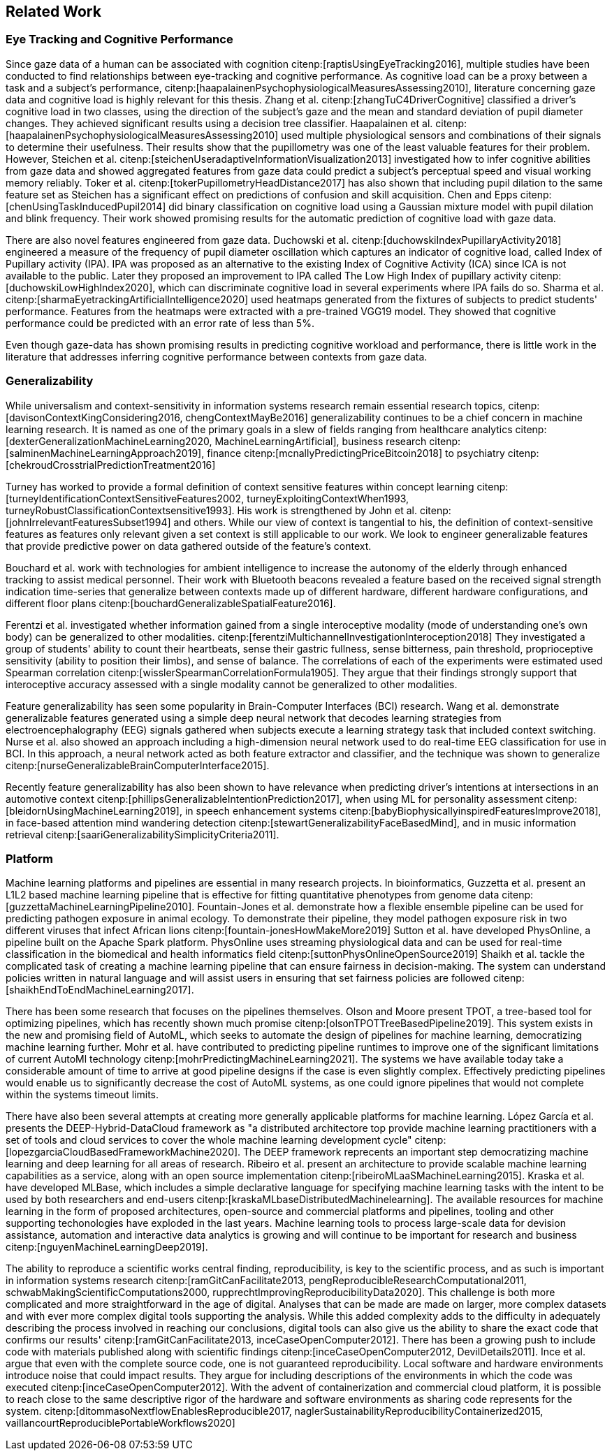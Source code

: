 == Related Work

=== Eye Tracking and Cognitive Performance

Since gaze data of a human can be associated with cognition citenp:[raptisUsingEyeTracking2016], multiple studies have been conducted to find relationships between eye-tracking and cognitive performance.
As cognitive load can be a proxy between a task and a subject's performance, citenp:[haapalainenPsychophysiologicalMeasuresAssessing2010], literature concerning gaze data and cognitive load is highly relevant for this thesis.
Zhang et al. citenp:[zhangTuC4DriverCognitive] classified a driver's cognitive load in two classes, using the direction of the subject's gaze and the mean and standard deviation of pupil diameter changes.
They achieved significant results using a decision tree classifier.
Haapalainen et al. citenp:[haapalainenPsychophysiologicalMeasuresAssessing2010] used multiple physiological sensors and combinations of their signals to determine their usefulness.
Their results show that the pupillometry was one of the least valuable features for their problem.
However, Steichen et al. citenp:[steichenUseradaptiveInformationVisualization2013] investigated how to infer cognitive abilities from gaze data and showed aggregated features from gaze data could predict a subject's perceptual speed and visual working memory reliably.
Toker et al. citenp:[tokerPupillometryHeadDistance2017] has also shown that including pupil dilation to the same feature set as Steichen has a significant effect on predictions of confusion and skill acquisition.
Chen and Epps citenp:[chenUsingTaskInducedPupil2014] did binary classification on cognitive load using a Gaussian mixture model with pupil dilation and blink frequency.
Their work showed promising results for the automatic prediction of cognitive load with gaze data.


There are also novel features engineered from gaze data.
Duchowski et al. citenp:[duchowskiIndexPupillaryActivity2018] engineered a measure of the frequency of pupil diameter oscillation which captures an indicator of cognitive load, called Index of Pupillary activity (IPA).
IPA was proposed as an alternative to the existing Index of Cognitive Activity (ICA) since ICA is not available to the public.
Later they proposed an improvement to IPA called The Low High Index of pupillary activity citenp:[duchowskiLowHighIndex2020], which can discriminate cognitive load in several experiments where IPA fails do so.
Sharma et al. citenp:[sharmaEyetrackingArtificialIntelligence2020] used heatmaps generated from the fixtures of subjects to predict students' performance.
Features from the heatmaps were extracted with a pre-trained VGG19 model.
They showed that cognitive performance could be predicted with an error rate of less than 5%.


Even though gaze-data has shown promising results in predicting cognitive workload and performance, there is little work in the literature that addresses inferring cognitive performance between contexts from gaze data.


=== Generalizability
While universalism and context-sensitivity in information systems research remain essential research topics, citenp:[davisonContextKingConsidering2016, chengContextMayBe2016] generalizability continues to be a chief concern in machine learning research.
It is named as one of the primary goals in a slew of fields ranging from healthcare analytics citenp:[dexterGeneralizationMachineLearning2020, MachineLearningArtificial], business research citenp:[salminenMachineLearningApproach2019], finance citenp:[mcnallyPredictingPriceBitcoin2018] to psychiatry citenp:[chekroudCrosstrialPredictionTreatment2016]

Turney has worked to provide a formal definition of context sensitive features within concept learning citenp:[turneyIdentificationContextSensitiveFeatures2002, turneyExploitingContextWhen1993, turneyRobustClassificationContextsensitive1993].
His work is strengthened by John et al. citenp:[johnIrrelevantFeaturesSubset1994] and others.
While our view of context is tangential to his, the definition of context-sensitive features as features only relevant given a set context is still applicable to our work.
We look to engineer generalizable features that provide predictive power on data gathered outside of the feature's context.

Bouchard et al. work with technologies for ambient intelligence to increase the autonomy of the elderly through enhanced tracking to assist medical personnel.
Their work with Bluetooth beacons revealed a feature based on the received signal strength indication time-series that generalize between contexts made up of different hardware, different hardware configurations, and different floor plans citenp:[bouchardGeneralizableSpatialFeature2016].

Ferentzi et al. investigated whether information gained from a single interoceptive modality (mode of understanding one's own body) can be generalized to other modalities. citenp:[ferentziMultichannelInvestigationInteroception2018]
They investigated a group of students' ability to count their heartbeats, sense their gastric fullness, sense bitterness, pain threshold, proprioceptive sensitivity (ability to position their limbs), and sense of balance.
The correlations of each of the experiments were estimated used Spearman correlation citenp:[wisslerSpearmanCorrelationFormula1905].
They argue that their findings strongly support that interoceptive accuracy assessed with a single modality cannot be generalized to other modalities.

Feature generalizability has seen some popularity in Brain-Computer Interfaces (BCI) research.
Wang et al. demonstrate generalizable features generated using a simple deep neural network that decodes learning strategies from electroencephalography (EEG) signals gathered when subjects execute a learning strategy task that included context switching.
Nurse et al. also showed an approach including a high-dimension neural network used to do real-time EEG classification for use in BCI.
In this approach, a neural network acted as both feature extractor and classifier, and the technique was shown to generalize citenp:[nurseGeneralizableBrainComputerInterface2015].

Recently feature generalizability has also been shown to have relevance when predicting driver's intentions at intersections in an automotive context citenp:[phillipsGeneralizableIntentionPrediction2017], when using ML for personality assessment citenp:[bleidornUsingMachineLearning2019], in speech enhancement systems citenp:[babyBiophysicallyinspiredFeaturesImprove2018], in face-based attention mind wandering detection citenp:[stewartGeneralizabilityFaceBasedMind], and in music information retrieval citenp:[saariGeneralizabilitySimplicityCriteria2011].


=== Platform

Machine learning platforms and pipelines are essential in many research projects.
In bioinformatics, Guzzetta et al. present an L1L2 based machine learning pipeline that is effective for fitting quantitative phenotypes from genome data citenp:[guzzettaMachineLearningPipeline2010].
Fountain-Jones et al. demonstrate how a flexible ensemble pipeline can be used for predicting pathogen exposure in animal ecology.
To demonstrate their pipeline, they model pathogen exposure risk in two different viruses that infect African lions citenp:[fountain-jonesHowMakeMore2019]
Sutton et al. have developed PhysOnline, a pipeline built on the Apache Spark platform.
PhysOnline uses streaming physiological data and can be used for real-time classification in the biomedical and health informatics field citenp:[suttonPhysOnlineOpenSource2019]
Shaikh et al. tackle the complicated task of creating a machine learning pipeline that can ensure fairness in decision-making. The system can understand policies written in natural language and will assist users in ensuring that set fairness policies are followed citenp:[shaikhEndToEndMachineLearning2017].

There has been some research that focuses on the pipelines themselves.
Olson and Moore present TPOT, a tree-based tool for optimizing pipelines, which has recently shown much promise citenp:[olsonTPOTTreeBasedPipeline2019].
This system exists in the new and promising field of AutoML, which seeks to automate the design of pipelines for machine learning, democratizing machine learning further.
Mohr et al. have contributed to predicting pipeline runtimes to improve one of the significant limitations of current AutoMl technology citenp:[mohrPredictingMachineLearning2021].
The systems we have available today take a considerable amount of time to arrive at good pipeline designs if the case is even slightly complex.
Effectively predicting pipelines would enable us to significantly decrease the cost of AutoML systems, as one could ignore pipelines that would not complete within the systems timeout limits.

There have also been several attempts at creating more generally applicable platforms for machine learning.
López García et al. presents the DEEP-Hybrid-DataCloud framework as "a distributed architectore top provide machine learning practitioners with a set of tools and cloud services to cover the whole machine learning development cycle" citenp:[lopezgarciaCloudBasedFrameworkMachine2020].
The DEEP framework reprecents an important step democratizing machine learning and deep learning for all areas of research.
Ribeiro et al. present an architecture to provide scalable machine learning capabilities as a service, along with an open source implementation citenp:[ribeiroMLaaSMachineLearning2015].
Kraska et al. have developed MLBase, which includes a simple declarative language for specifying machine learning tasks with the intent to be used by both researchers and end-users citenp:[kraskaMLbaseDistributedMachinelearning].
The available resources for machine learning in the form of proposed architectures, open-source and commercial platforms and pipelines, tooling and other supporting techonologies have exploded in the last years.
Machine learning tools to process large-scale data for devision assistance, automation and interactive data analytics is growing and will continue to be important for research and business citenp:[nguyenMachineLearningDeep2019].

The ability to reproduce a scientific works central finding, reproducibility, is key to the scientific process, and as such is important in information systems research citenp:[ramGitCanFacilitate2013, pengReproducibleResearchComputational2011, schwabMakingScientificComputations2000, rupprechtImprovingReproducibilityData2020].
This challenge is both more complicated and more straightforward in the age of digital.
Analyses that can be made are made on larger, more complex datasets and with ever more complex digital tools supporting the analysis.
While this added complexity adds to the difficulty in adequately describing the process involved in reaching our conclusions, digital tools can also give us the ability to share the exact code that confirms our results' citenp:[ramGitCanFacilitate2013, inceCaseOpenComputer2012].
There has been a growing push to include code with materials published along with scientific findings citenp:[inceCaseOpenComputer2012, DevilDetails2011].
Ince et al. argue that even with the complete source code, one is not guaranteed reproducibility.
Local software and hardware environments introduce noise that could impact results.
They argue for including descriptions of the environments in which the code was executed citenp:[inceCaseOpenComputer2012].
With the advent of containerization and commercial cloud platform, it is possible to reach close to the same descriptive rigor of the hardware and software environments as sharing code represents for the system. citenp:[ditommasoNextflowEnablesReproducible2017, naglerSustainabilityReproducibilityContainerized2015, vaillancourtReproduciblePortableWorkflows2020]
